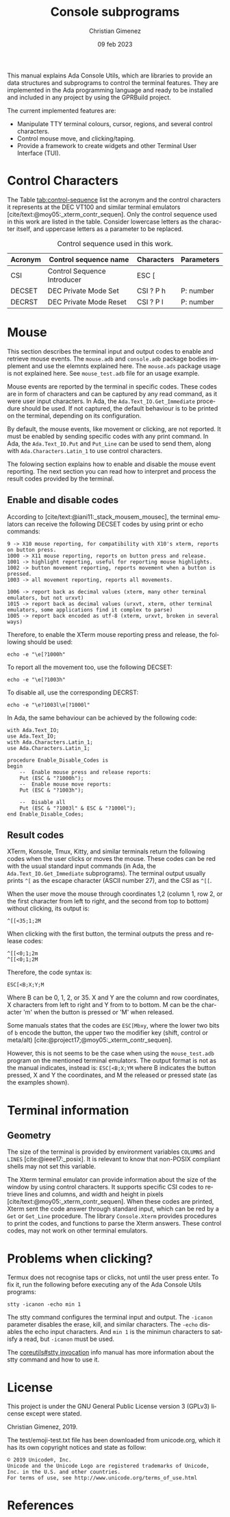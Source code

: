 This manual explains Ada Console Utils, which are libraries to provide an data structures and subprograms to control the terminal features. They are implemented in the Ada programming language and ready to be installed and included in any project by using the GPRBuild project.

The current implemented features are:

- Manipulate TTY terminal colours, cursor, regions, and several control characters.
- Control mouse move, and clicking/taping.
- Provide a framework to create widgets and other Terminal User Interface (TUI).

* Control Characters
The Table [[tab:control-sequence]] list the acronym and the control characters it represents at the DEC VT100 and similar terminal emulators [cite/text:@moy05:_xterm_contr_sequen]. Only the control sequence used in this work are listed in the table. Consider lowercase letters as the character itself, and uppercase letters as a parameter to be replaced.

#+name: tab:control-sequence
#+caption: Control sequence used in this work.
| Acronym | Control sequence name       | Characters | Parameters |
|---------+-----------------------------+------------+------------|
| CSI     | Control Sequence Introducer | ESC [      |            |
| DECSET  | DEC Private Mode Set        | CSI ? P h  | P: number  |
| DECRST  | DEC Private Mode Reset      | CSI ? P l  | P: number  |

* Mouse
This section describes the terminal input and output codes to enable and retrieve mouse events. The =mouse.adb= and =console.adb= package bodies implement and use the elemnts explained here. The =mouse.ads= package usage is not explained here. See =mouse_test.adb= file for an usage example.

Mouse events are reported by the terminal in specific codes. These codes are in form of characters and can be captured by any read command, as it were user input characters. In Ada, the =Ada.Text_IO.Get_Immediate= procedure should be used. If not captured, the default behaviour is to be printed on the terminal, depending on its configuration.

By default, the mouse events, like movement or clicking, are not reported. It must be enabled by sending specific codes with any print command. In Ada, the =Ada.Text_IO.Put= and =Put_Line= can be used to send them, along with =Ada.Characters.Latin_1= to use control characters.

The folowing section explains how to enable and disable the mouse event reporting. The next section you can read how to interpret and process the result codes provided by the terminal.

** Enable and disable codes
According to [cite/text:@iani11:_stack_mousem_mousec], the terminal emulators can receive the following DECSET codes by using print or echo commands:

#+BEGIN_SRC text
9 -> X10 mouse reporting, for compatibility with X10's xterm, reports on button press.
1000 -> X11 mouse reporting, reports on button press and release.
1001 -> highlight reporting, useful for reporting mouse highlights.
1002 -> button movement reporting, reports movement when a button is pressed.
1003 -> all movement reporting, reports all movements.

1006 -> report back as decimal values (xterm, many other terminal emulators, but not urxvt)
1015 -> report back as decimal values (urxvt, xterm, other terminal emulators, some applications find it complex to parse)
1005 -> report back encoded as utf-8 (xterm, urxvt, broken in several ways)  
#+END_SRC

Therefore, to enable the XTerm mouse reporting press and release, the following should be used:

: echo -e "\e[?1000h"

To report all the movement too, use the following DECSET:

: echo -e "\e[?1003h"

To disable all, use the corresponding DECRST:

: echo -e "\e?1003l\e[?1000l"

In Ada, the same behaviour can be achieved by the following code:

#+BEGIN_SRC alight
with Ada.Text_IO;
use Ada.Text_IO;
with Ada.Characters.Latin_1;
use Ada.Characters.Latin_1;

procedure Enable_Disable_Codes is
begin
    --  Enable mouse press and release reports:
    Put (ESC & "?1000h");
    --  Enable mouse move reports:
    Put (ESC & "?1003h");

    --  Disable all
    Put (ESC & "?1003l" & ESC & "?1000l");
end Enable_Disable_Codes;
#+END_SRC


** Result codes
XTerm, Konsole, Tmux, Kitty, and similar terminals return the following codes when the user clicks or moves the mouse. These codes can be red with the usual standard input commands (in Ada, the =Ada.Text_IO.Get_Immediate= subprograms).
The terminal output usually prints =^[= as the escape character (ASCII number 27), and the CSI as =^[[=.

When the user move the mouse through coordinates 1,2 (column 1, row 2, or the first character from left to right, and the second from top to bottom) without clicking, its output is:

: ^[[<35;1;2M

When clicking with the first button, the terminal outputs the press and release codes:

: ^[[<0;1;2m
: ^[[<0;1;2M

Therefore, the code syntax is:

: ESC[<B;X;Y;M

Where B can be 0, 1, 2, or 35. X and Y are the column and row coordinates, X characters from left to right and Y from to to bottom. M can be the character 'm' when the button is pressed or 'M' when released.

Some manuals states that the codes are =ESC[Mbxy=, where the lower two bits of =b= encode the button, the upper two the modifier key (shift, control or meta/alt) [cite:@project17;@moy05:_xterm_contr_sequen].

However, this is not seems to be the case when using the =mouse_test.adb= program on the mentioned terminal emulators. The output format is not as the manual indicates, instead is: =ESC[<B;X;YM= where B indicates the button pressed, X and Y the coordinates, and M the released or pressed state (as the examples shown).


* Terminal information

** Geometry
The size of the terminal is provided by environment variables =COLUMNS= and =LINES= [cite:@ieee17:_posix]. It is relevant to know that non-POSIX compliant shells may not set this variable.

The Xterm terminal emulator can provide information about the size of the window by using control characters. It supports specific CSI codes to retrieve lines and columns, and width and height in pixels [cite/text:@moy05:_xterm_contr_sequen]. When these codes are printed, Xterm sent the code answer through standard input, which can be red by a =Get= or =Get_Line= procedure. The library =Console.Xterm= provides procedures to print the codes, and functions to parse the Xterm answers. These control codes, may not work on other terminal emulators.


* Problems when clicking?
Termux does not recognise taps or clicks, not until the user press enter. To fix it, run the following before executing any of the Ada Console Utils programs:

: stty -icanon -echo min 1

The stty command configures the terminal input and output. The =-icanon= parameter disables the erase, kill, and similar characters. The =-echo= disables the echo input characters. And =min 1= is the minimun characters to satisfy a read, but =-icanon= must be used.

The [[info:coreutils#stty invocation][coreutils#stty invocation]] info manual has more information about the stty command and how to use it.

* License
This project is under the GNU General Public License version 3 (GPLv3) license except were stated.

Christian Gimenez, 2019.

The test/emoji-test.txt file has been downloaded from unicode.org, which it has its own copyright notices and state as follow:

: © 2019 Unicode®, Inc.
: Unicode and the Unicode Logo are registered trademarks of Unicode, Inc. in the U.S. and other countries.
: For terms of use, see http://www.unicode.org/terms_of_use.html

* References
#+print_bibliography:

* Meta     :noexport:

# ----------------------------------------------------------------------
#+TITLE:  Console subprograms
#+SUBTITLE:
#+AUTHOR: Christian Gimenez
#+DATE:   09 feb 2023
#+EMAIL:
#+DESCRIPTION: 
#+KEYWORDS:
#+cite_export: csl ./acm-siggraph.csl
# #+cite_export: biblatex alphabetic 
#+bibliography: biblio.bib

#+STARTUP: inlineimages hidestars content hideblocks entitiespretty
#+STARTUP: indent fninline latexpreview

#+OPTIONS: H:3 num:t toc:t \n:nil @:t ::t |:t ^:{} -:t f:t *:t <:t
#+OPTIONS: TeX:t LaTeX:t skip:nil d:nil todo:t pri:nil tags:not-in-toc
#+OPTIONS: tex:imagemagick

#+TODO: TODO(t!) CURRENT(c!) PAUSED(p!) | DONE(d!) CANCELED(C!@)

# -- Export
#+LANGUAGE: en
#+LINK_UP:   
#+LINK_HOME: 
#+EXPORT_SELECT_TAGS: export
#+EXPORT_EXCLUDE_TAGS: noexport
# #+export_file_name: index

# -- HTML Export
#+INFOJS_OPT: view:info toc:t ftoc:t ltoc:t mouse:underline buttons:t path:libs/org-info.js
#+HTML_LINK_UP: index.html
#+HTML_LINK_HOME: index.html
#+XSLT:

# -- For ox-twbs or HTML Export
# #+HTML_HEAD: <link href="libs/bootstrap.min.css" rel="stylesheet">
# -- -- LaTeX-CSS
# #+HTML_HEAD: <link href="css/style-org.css" rel="stylesheet">

# #+HTML_HEAD: <script src="libs/jquery.min.js"></script> 
# #+HTML_HEAD: <script src="libs/bootstrap.min.js"></script>


# -- LaTeX Export
# #+LATEX_CLASS: article
#+latex_compiler: lualatex
# #+latex_class_options: [12pt, twoside]

#+latex_header: \usepackage{csquotes}
# #+latex_header: \usepackage[spanish]{babel}
# #+latex_header: \usepackage[margin=2cm]{geometry}
# #+latex_header: \usepackage{fontspec}
# -- biblatex
# #+latex_header: \usepackage[backend=biber, style=alphabetic, backref=true]{biblatex}
# #+latex_header: \addbibresource{tangled/biblio.bib}
# -- -- Tikz
# #+LATEX_HEADER: \usepackage{tikz}
# #+LATEX_HEADER: \usetikzlibrary{arrows.meta}
# #+LATEX_HEADER: \usetikzlibrary{decorations}
# #+LATEX_HEADER: \usetikzlibrary{decorations.pathmorphing}
# #+LATEX_HEADER: \usetikzlibrary{shapes.geometric}
# #+LATEX_HEADER: \usetikzlibrary{shapes.symbols}
# #+LATEX_HEADER: \usetikzlibrary{positioning}
# #+LATEX_HEADER: \usetikzlibrary{trees}

# #+LATEX_HEADER_EXTRA:

# --  Info Export
#+TEXINFO_DIR_CATEGORY: A category
#+TEXINFO_DIR_TITLE: Console subprograms: (console)
#+TEXINFO_DIR_DESC: One line description.
#+TEXINFO_PRINTED_TITLE: Console subprograms
#+TEXINFO_FILENAME: console.info


# Local Variables:
# org-hide-emphasis-markers: t
# org-use-sub-superscripts: "{}"
# fill-column: 80
# visual-line-fringe-indicators: t
# ispell-local-dictionary: "british"
# org-latex-default-figure-position: "tbp"
# End:
